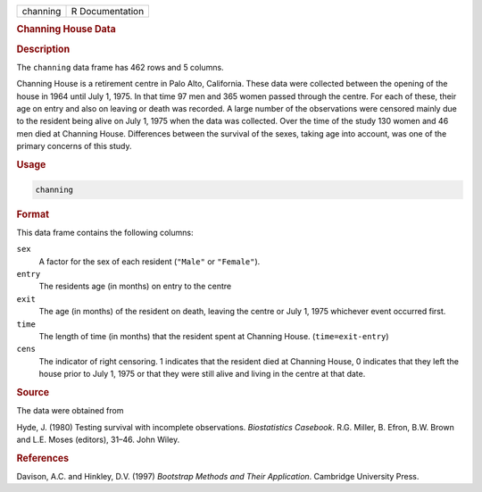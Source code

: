 .. container::

   ======== ===============
   channing R Documentation
   ======== ===============

   .. rubric:: Channing House Data
      :name: channing

   .. rubric:: Description
      :name: description

   The ``channing`` data frame has 462 rows and 5 columns.

   Channing House is a retirement centre in Palo Alto, California. These
   data were collected between the opening of the house in 1964 until
   July 1, 1975. In that time 97 men and 365 women passed through the
   centre. For each of these, their age on entry and also on leaving or
   death was recorded. A large number of the observations were censored
   mainly due to the resident being alive on July 1, 1975 when the data
   was collected. Over the time of the study 130 women and 46 men died
   at Channing House. Differences between the survival of the sexes,
   taking age into account, was one of the primary concerns of this
   study.

   .. rubric:: Usage
      :name: usage

   .. code:: R

      channing

   .. rubric:: Format
      :name: format

   This data frame contains the following columns:

   ``sex``
      A factor for the sex of each resident (``"Male"`` or
      ``"Female"``).

   ``entry``
      The residents age (in months) on entry to the centre

   ``exit``
      The age (in months) of the resident on death, leaving the centre
      or July 1, 1975 whichever event occurred first.

   ``time``
      The length of time (in months) that the resident spent at Channing
      House. (``time=exit-entry``)

   ``cens``
      The indicator of right censoring. 1 indicates that the resident
      died at Channing House, 0 indicates that they left the house prior
      to July 1, 1975 or that they were still alive and living in the
      centre at that date.

   .. rubric:: Source
      :name: source

   The data were obtained from

   Hyde, J. (1980) Testing survival with incomplete observations.
   *Biostatistics Casebook*. R.G. Miller, B. Efron, B.W. Brown and L.E.
   Moses (editors), 31–46. John Wiley.

   .. rubric:: References
      :name: references

   Davison, A.C. and Hinkley, D.V. (1997) *Bootstrap Methods and Their
   Application*. Cambridge University Press.
